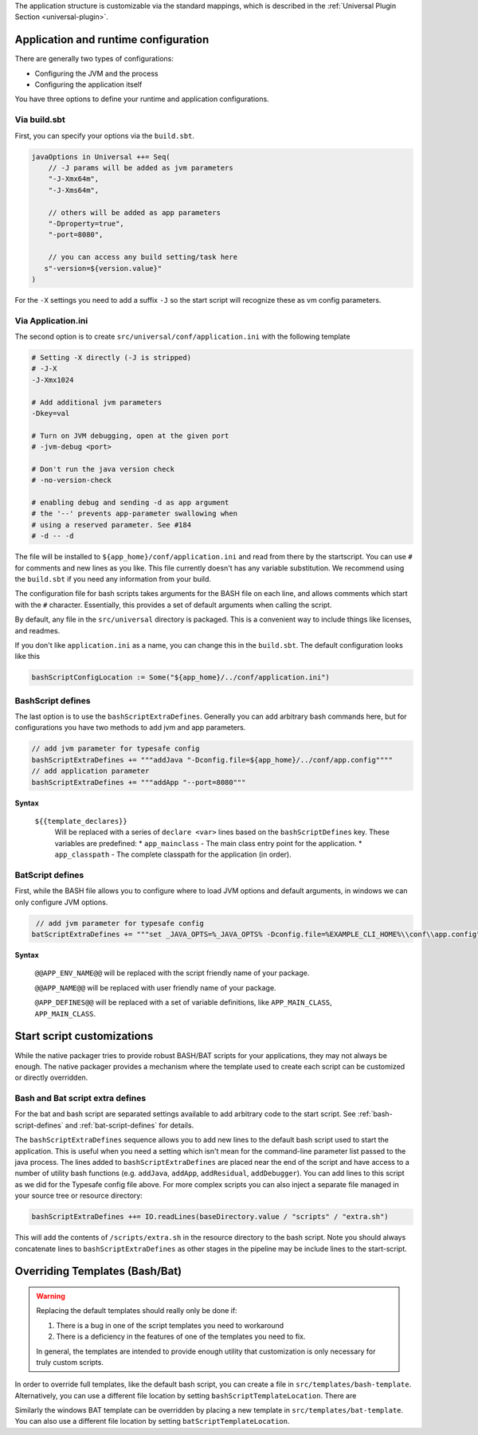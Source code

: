 The application structure is customizable via the standard mappings, which is described in the
:ref:`Universal Plugin Section <universal-plugin>`.

Application and runtime configuration
~~~~~~~~~~~~~~~~~~~~~~~~~~~~~~~~~~~~~

There are generally two types of configurations:

* Configuring the JVM and the process
* Configuring the application itself

You have three options to define your runtime and application configurations.

Via build.sbt
^^^^^^^^^^^^^

First, you can specify your options via the ``build.sbt``.

.. code-block:: scala

    javaOptions in Universal ++= Seq(
        // -J params will be added as jvm parameters
        "-J-Xmx64m",
        "-J-Xms64m",

        // others will be added as app parameters
        "-Dproperty=true",
        "-port=8080",

        // you can access any build setting/task here
       s"-version=${version.value}"
    )

For the ``-X`` settings you need to add a suffix ``-J`` so the start script will
recognize these as vm config parameters.

Via Application.ini
^^^^^^^^^^^^^^^^^^^

The second option is to create ``src/universal/conf/application.ini`` with the following template

.. code-block:: bash

    # Setting -X directly (-J is stripped)
    # -J-X
    -J-Xmx1024

    # Add additional jvm parameters
    -Dkey=val

    # Turn on JVM debugging, open at the given port
    # -jvm-debug <port>

    # Don't run the java version check
    # -no-version-check

    # enabling debug and sending -d as app argument
    # the '--' prevents app-parameter swallowing when
    # using a reserved parameter. See #184
    # -d -- -d

The file will be installed to ``${app_home}/conf/application.ini`` and read from there
by the startscript. You can use ``#`` for comments and new lines as you like. This file
currently doesn't has any variable substitution. We recommend using the ``build.sbt`` if
you need any information from your build.

The configuration file for bash scripts takes arguments for the BASH file on each line,
and allows comments which start with the ``#`` character.  Essentially, this provides
a set of default arguments when calling the script.

By default, any file in the ``src/universal`` directory is packaged. This is a convenient
way to include things like licenses, and readmes.

If you don't like ``application.ini`` as a name, you can change this in the ``build.sbt``.
The default configuration looks like this

.. code-block:: scala

    bashScriptConfigLocation := Some("${app_home}/../conf/application.ini")

.. _bash-script-defines:

BashScript defines
^^^^^^^^^^^^^^^^^^

The last option is to use the ``bashScriptExtraDefines``. Generally you can add arbitrary
bash commands here, but for configurations you have two methods to add jvm and app parameters.

.. code-block:: scala

   // add jvm parameter for typesafe config
   bashScriptExtraDefines += """addJava "-Dconfig.file=${app_home}/../conf/app.config""""
   // add application parameter
   bashScriptExtraDefines += """addApp "--port=8080"""

**Syntax**

  ``${{template_declares}}``
    Will be replaced with a series of ``declare <var>`` lines based on the ``bashScriptDefines`` key. These variables
    are predefined:
    * ``app_mainclass`` - The main class entry point for the application.
    * ``app_classpath`` - The complete classpath for the application (in order).


.. _bat-script-defines:

BatScript defines
^^^^^^^^^^^^^^^^^

First, while the BASH file allows you to configure where to load JVM options and default arguments, in
windows we can only configure JVM options.

.. code-block:: scala

   // add jvm parameter for typesafe config
  batScriptExtraDefines += """set _JAVA_OPTS=%_JAVA_OPTS% -Dconfig.file=%EXAMPLE_CLI_HOME%\\conf\\app.config"""


**Syntax**

  ``@@APP_ENV_NAME@@``
  will be replaced with the script friendly name of your package.

  ``@@APP_NAME@@``
  will be replaced with user friendly name of your package.

  ``@APP_DEFINES@@``
  will be replaced with a set of variable definitions, like ``APP_MAIN_CLASS``, ``APP_MAIN_CLASS``.


Start script customizations
~~~~~~~~~~~~~~~~~~~~~~~~~~~

While the native packager tries to provide robust BASH/BAT scripts for your applications, they may not always be enough.
The native packager provides a mechanism where the template used to create each script can be customized or directly
overridden.

Bash and Bat script extra defines
^^^^^^^^^^^^^^^^^^^^^^^^^^^^^^^^^

For the bat and bash script are separated settings available to add arbitrary code to the start script.
See :ref:`bash-script-defines` and :ref:`bat-script-defines` for details.

The  ``bashScriptExtraDefines`` sequence allows you to add new lines to the default bash script used to start the
application. This is useful when you need a setting which isn't mean for the command-line parameter list passed to the
java process. The lines added to ``bashScriptExtraDefines`` are placed near the end of the script and have access to a
number of utility bash functions (e.g. ``addJava``, ``addApp``, ``addResidual``, ``addDebugger``). You can add lines to
this script as we did for the Typesafe config file above. For more complex scripts you can also inject a separate file
managed in your source tree or resource directory:

.. code-block:: scala

    bashScriptExtraDefines ++= IO.readLines(baseDirectory.value / "scripts" / "extra.sh")

This will add the contents of ``/scripts/extra.sh`` in the resource directory to the bash script. Note you should always
concatenate lines to ``bashScriptExtraDefines`` as other stages in the pipeline may be include lines to the
start-script.



Overriding Templates (Bash/Bat)
~~~~~~~~~~~~~~~~~~~~~~~~~~~~~~~

.. warning:: Replacing the default templates should really only be done if:

  1. There is a bug in one of the script templates you need to workaround
  2. There is a deficiency in the features of one of the templates you need to fix.

  In general, the templates are intended to provide enough utility that customization is only necessary for truly custom
  scripts.

In order to override full templates, like the default bash script, you can create a file in
``src/templates/bash-template``. Alternatively, you can use a different file location by setting
``bashScriptTemplateLocation``. There are


Similarly the windows BAT template can be overridden by placing a new template in ``src/templates/bat-template``.
You can also use a different file location by setting ``batScriptTemplateLocation``.
